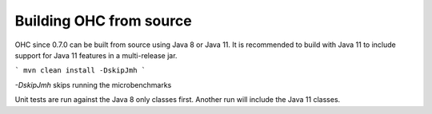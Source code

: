 Building OHC from source
========================

OHC since 0.7.0 can be built from source using Java 8 or Java 11.
It is recommended to build with Java 11 to include support for Java 11 features in a multi-release jar.

```
mvn clean install -DskipJmh
```

`-DskipJmh` skips running the microbenchmarks

Unit tests are run against the Java 8 only classes first. Another run will include the Java 11 classes.
